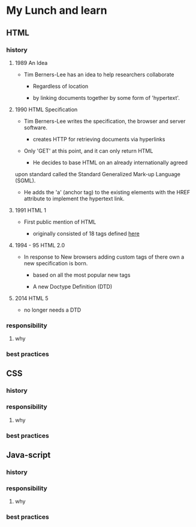 * My Lunch and learn
** HTML

*** history

**** 1989 An Idea

     - Tim Berners-Lee has an idea to help researchers collaborate

       - Regardless of location

       - by linking documents together by some form of 'hypertext'.

**** 1990 HTML Specification

     - Tim Berners-Lee writes the specification, the browser and
       server software.

       - creates HTTP for retrieving documents via hyperlinks

	 - Only 'GET' at this point, and it can only return HTML

       - He decides to base HTML on an already internationally agreed
	 upon standard called the Standard Generalized Mark-up
	 Language (SGML).

	 - He adds the 'a' (anchor tag) to the existing elements with
	   the HREF attribute to implement the hypertext link.

**** 1991 HTML 1

     - First public mention of HTML

       - originally consisted of 18 tags defined [[http://info.cern.ch/hypertext/WWW/MarkUp/Tags.html][here]]

**** 1994 - 95 HTML 2.0

     - In response to New browsers adding custom tags of there own
       a new specification is born.

       - based on all the most popular new tags

       - A new Doctype Definition (DTD)

**** 2014 HTML 5

     - no longer needs a DTD

*** responsibility

**** why

*** best practices

** CSS

*** history

*** responsibility

**** why

*** best practices

** Java-script

*** history

*** responsibility

**** why

*** best practices
